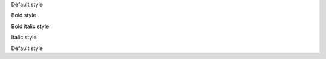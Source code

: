Default style

.. style:: :bold: yes

Bold style

.. style:: :italic: yes

Bold italic style

.. style:: :bold: no

Italic style

.. style:: :italic: no

Default style
